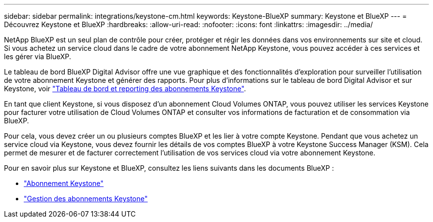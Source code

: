 ---
sidebar: sidebar 
permalink: integrations/keystone-cm.html 
keywords: Keystone-BlueXP 
summary: Keystone et BlueXP 
---
= Découvrez Keystone et BlueXP
:hardbreaks:
:allow-uri-read: 
:nofooter: 
:icons: font
:linkattrs: 
:imagesdir: ../media/


[role="lead"]
NetApp BlueXP est un seul plan de contrôle pour créer, protéger et régir les données dans vos environnements sur site et cloud. Si vous achetez un service cloud dans le cadre de votre abonnement NetApp Keystone, vous pouvez accéder à ces services et les gérer via BlueXP.

Le tableau de bord BlueXP Digital Advisor offre une vue graphique et des fonctionnalités d'exploration pour surveiller l'utilisation de votre abonnement Keystone et générer des rapports. Pour plus d'informations sur le tableau de bord Digital Advisor et sur Keystone, voir link:../integrations/aiq-keystone-details.html["Tableau de bord et reporting des abonnements Keystone"].

En tant que client Keystone, si vous disposez d'un abonnement Cloud Volumes ONTAP, vous pouvez utiliser les services Keystone pour facturer votre utilisation de Cloud Volumes ONTAP et consulter vos informations de facturation et de consommation via BlueXP.

Pour cela, vous devez créer un ou plusieurs comptes BlueXP et les lier à votre compte Keystone. Pendant que vous achetez un service cloud via Keystone, vous devez fournir les détails de vos comptes BlueXP à votre Keystone Success Manager (KSM). Cela permet de mesurer et de facturer correctement l'utilisation de vos services cloud via votre abonnement Keystone.

Pour en savoir plus sur Keystone et BlueXP, consultez les liens suivants dans les documents BlueXP :

* https://docs.netapp.com/us-en/cloud-manager-cloud-volumes-ontap/concept-licensing.html#keystone-flex-subscription["Abonnement Keystone"^]
* https://docs.netapp.com/us-en/cloud-manager-cloud-volumes-ontap/task-manage-keystone.html["Gestion des abonnements Keystone"^]

